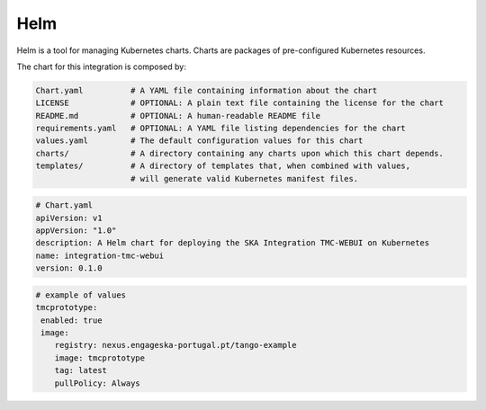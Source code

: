 Helm 
====
Helm is a tool for managing Kubernetes charts. Charts are packages of pre-configured Kubernetes resources.

The chart for this integration is composed by:

.. code-block:: console

   Chart.yaml          # A YAML file containing information about the chart
   LICENSE             # OPTIONAL: A plain text file containing the license for the chart
   README.md           # OPTIONAL: A human-readable README file
   requirements.yaml   # OPTIONAL: A YAML file listing dependencies for the chart
   values.yaml         # The default configuration values for this chart
   charts/             # A directory containing any charts upon which this chart depends.
   templates/          # A directory of templates that, when combined with values,
                       # will generate valid Kubernetes manifest files.

.. code-block:: console

   # Chart.yaml
   apiVersion: v1
   appVersion: "1.0"
   description: A Helm chart for deploying the SKA Integration TMC-WEBUI on Kubernetes
   name: integration-tmc-webui
   version: 0.1.0

.. code-block:: console

   # example of values
   tmcprototype:
    enabled: true
    image:
       registry: nexus.engageska-portugal.pt/tango-example
       image: tmcprototype
       tag: latest
       pullPolicy: Always